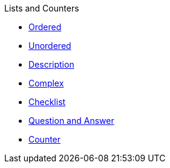 .Lists and Counters
* xref:ordered.adoc[Ordered]
* xref:unordered.adoc[Unordered]
* xref:description.adoc[Description]
* xref:complex.adoc[Complex]
* xref:checklist.adoc[Checklist]
* xref:qanda.adoc[Question and Answer]
* xref:attributes:counter.adoc[Counter]
